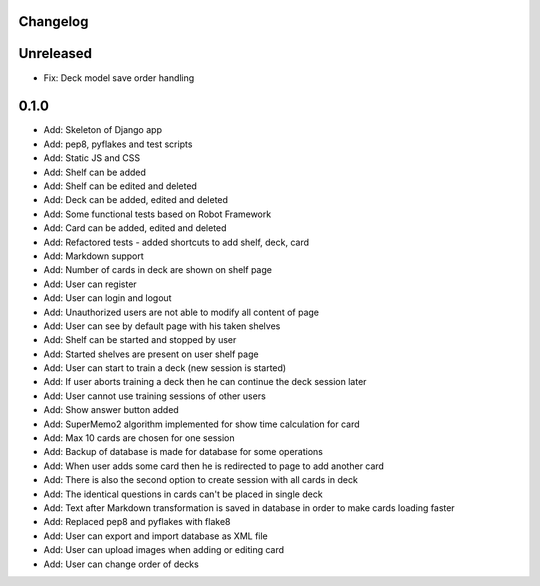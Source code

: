 =========
Changelog
=========

==========
Unreleased
==========

* Fix: Deck model save order handling

=====
0.1.0
=====

* Add: Skeleton of Django app
* Add: pep8, pyflakes and test scripts
* Add: Static JS and CSS
* Add: Shelf can be added
* Add: Shelf can be edited and deleted
* Add: Deck can be added, edited and deleted
* Add: Some functional tests based on Robot Framework
* Add: Card can be added, edited and deleted
* Add: Refactored tests - added shortcuts to add shelf, deck, card
* Add: Markdown support
* Add: Number of cards in deck are shown on shelf page
* Add: User can register
* Add: User can login and logout
* Add: Unauthorized users are not able to modify all content of page
* Add: User can see by default page with his taken shelves
* Add: Shelf can be started and stopped by user
* Add: Started shelves are present on user shelf page
* Add: User can start to train a deck (new session is started)
* Add: If user aborts training a deck then he can continue the deck session later
* Add: User cannot use training sessions of other users
* Add: Show answer button added
* Add: SuperMemo2 algorithm implemented for show time calculation for card
* Add: Max 10 cards are chosen for one session
* Add: Backup of database is made for database for some operations
* Add: When user adds some card then he is redirected to page to add another card
* Add: There is also the second option to create session with all cards in deck
* Add: The identical questions in cards can't be placed in single deck
* Add: Text after Markdown transformation is saved in database in order to make cards loading faster
* Add: Replaced pep8 and pyflakes with flake8
* Add: User can export and import database as XML file
* Add: User can upload images when adding or editing card
* Add: User can change order of decks

